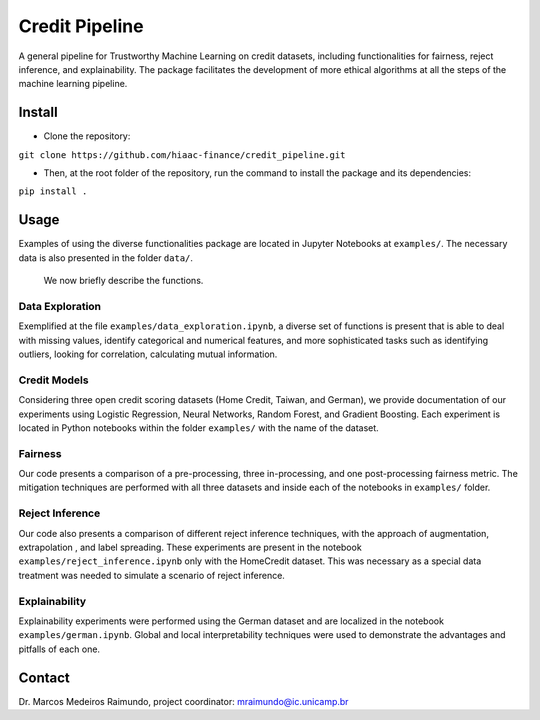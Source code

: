 Credit Pipeline
===============

A general pipeline for Trustworthy Machine Learning on credit datasets,
including functionalities for fairness, reject inference, and
explainability. The package facilitates the development of more ethical
algorithms at all the steps of the machine learning pipeline.

Install
-------

-  Clone the repository:

``git clone https://github.com/hiaac-finance/credit_pipeline.git``

-  Then, at the root folder of the repository, run the command to
   install the package and its dependencies:

``pip install .``

Usage
-----

Examples of using the diverse functionalities package are located in
Jupyter Notebooks at ``examples/``. The necessary data is also presented in the folder ``data/``.
 We now briefly describe the functions.

Data Exploration
~~~~~~~~~~~~~~~~

Exemplified at the file ``examples/data_exploration.ipynb``, a diverse set of functions is present that is able to deal with
missing values, identify categorical and numerical features, and more sophisticated tasks such as identifying outliers, looking
for correlation, calculating mutual information.

Credit Models
~~~~~~~~~~~~~

Considering three open credit scoring datasets (Home Credit, Taiwan, and German), we provide documentation of our experiments
using Logistic Regression, Neural Networks, Random Forest, and Gradient Boosting. Each experiment is located in Python notebooks
within the folder ``examples/`` with the name of the dataset.

Fairness
~~~~~~~~

Our code presents a comparison of a pre-processing, three in-processing, and one post-processing fairness metric.
The mitigation techniques are performed with all three datasets and inside each of the notebooks in ``examples/`` folder.

Reject Inference
~~~~~~~~~~~~~~~~

Our code also presents a comparison of different reject inference techniques, with the approach of augmentation, extrapolation
, and label spreading. These experiments are present in the notebook ``examples/reject_inference.ipynb`` only with the HomeCredit dataset.
This was necessary as a special data treatment was needed to simulate a scenario of reject inference.

Explainability
~~~~~~~~~~~~~~

Explainability experiments were performed using the German dataset and are localized in the notebook ``examples/german.ipynb``.
Global and local interpretability techniques were used to demonstrate the advantages and pitfalls of each one.


Contact
-------

Dr. Marcos Medeiros Raimundo, project coordinator:
mraimundo@ic.unicamp.br